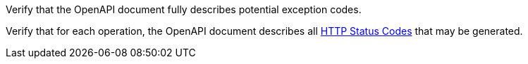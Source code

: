 [[ats_oas30_exceptions-codes]]
[requirement,type="abstracttest",label="/conf/oas30/exceptions-codes",subject='<<req_oas30_exceptions-codes,/req/oas30/exceptions-codes>>']
====
[.component,class=test-purpose]
--
Verify that the OpenAPI document fully describes potential exception codes. 
--

[.component,class=test-method]
--
Verify that for each operation, the OpenAPI document describes all link:https://github.com/OAI/OpenAPI-Specification/blob/master/versions/3.0.0.md#httpCodes[HTTP Status Codes] that may be generated.
--
====
